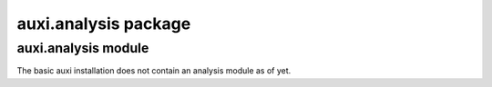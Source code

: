 auxi.analysis package
=====================


auxi.analysis module
--------------------

The basic auxi installation does not contain an analysis module as of yet.
